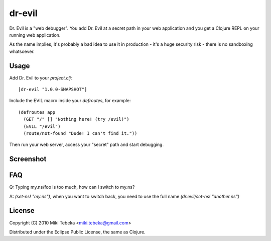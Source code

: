 =======
dr-evil
=======

Dr. Evil is a "web debugger". You add Dr. Evil at a secret path in your web
application and you get a Clojure REPL on your running web application.

As the name implies, it's probably a bad idea to use it in production - it's a
huge security risk - there is no sandboxing whatsoever.

Usage
=====
Add Dr. Evil to your `project.clj`::

    [dr-evil "1.0.0-SNAPSHOT"]

Include the EVIL macro inside your `defroutes`, for example::

    (defroutes app
      (GET "/" [] "Nothing here! (try /evil)")
      (EVIL "/evil")
      (route/not-found "Dude! I can't find it."))

Then run your web server, access your "secret" path and start debugging.

Screenshot
==========
.. image:: https://bitbucket.org/tebeka/dr-evil/raw/tip/screenshot.png

FAQ
===

Q: Typing my.ns/foo is too much, how can I switch to my.ns?

A: `(set-ns! "my.ns")`, when you want to switch back, you need to use the full
name `(dr.evil/set-ns! "another.ns")`


License
=======

Copyright (C) 2010 Miki Tebeka <miki.tebeka@gmail.com>

Distributed under the Eclipse Public License, the same as Clojure.
